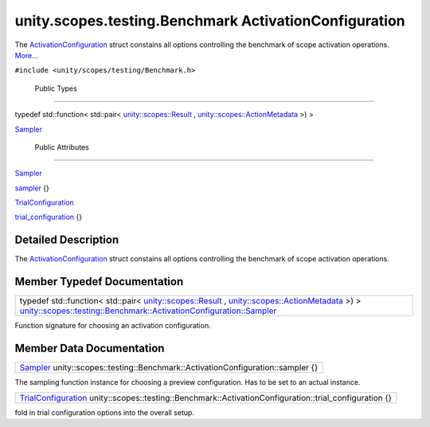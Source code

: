 .. _sdk_unity_scopes_testing_benchmark_activationconfiguration:
unity.scopes.testing.Benchmark ActivationConfiguration
======================================================

The
`ActivationConfiguration </sdk/scopes/cpp/unity.scopes.testing/Benchmark.ActivationConfiguration/>`_ 
struct constains all options controlling the benchmark of scope
activation operations.
`More... </sdk/scopes/cpp/unity.scopes.testing/Benchmark.ActivationConfiguration/#details>`_ 

``#include <unity/scopes/testing/Benchmark.h>``

        Public Types
--------------------

typedef std::function< std::pair<
`unity::scopes::Result </sdk/scopes/cpp/unity.scopes.Result/>`_ ,
`unity::scopes::ActionMetadata </sdk/scopes/cpp/unity.scopes.ActionMetadata/>`_ 
>) > 

`Sampler </sdk/scopes/cpp/unity.scopes.testing/Benchmark.ActivationConfiguration/#ad9b338829ebd254c9beccfb866e2a7e4>`_ 

 

        Public Attributes
-------------------------

`Sampler </sdk/scopes/cpp/unity.scopes.testing/Benchmark.ActivationConfiguration/#ad9b338829ebd254c9beccfb866e2a7e4>`_  

`sampler </sdk/scopes/cpp/unity.scopes.testing/Benchmark.ActivationConfiguration/#a364c411f10d9f217b01f55f7167e89cd>`_ 
{}

 

`TrialConfiguration </sdk/scopes/cpp/unity.scopes.testing/Benchmark.TrialConfiguration/>`_  

`trial\_configuration </sdk/scopes/cpp/unity.scopes.testing/Benchmark.ActivationConfiguration/#a1f65dd91e904c04041e47507389a44bb>`_ 
{}

 

Detailed Description
--------------------

The
`ActivationConfiguration </sdk/scopes/cpp/unity.scopes.testing/Benchmark.ActivationConfiguration/>`_ 
struct constains all options controlling the benchmark of scope
activation operations.

Member Typedef Documentation
----------------------------

+--------------------------------------------------------------------------------------------------------------------------------------------------------------------------------------------------------------------------------------------------------------------------------------------------------------------------------------------------------------------------------+
| typedef std::function< std::pair< `unity::scopes::Result </sdk/scopes/cpp/unity.scopes.Result/>`_ , `unity::scopes::ActionMetadata </sdk/scopes/cpp/unity.scopes.ActionMetadata/>`_ >) > `unity::scopes::testing::Benchmark::ActivationConfiguration::Sampler </sdk/scopes/cpp/unity.scopes.testing/Benchmark.ActivationConfiguration/#ad9b338829ebd254c9beccfb866e2a7e4>`_    |
+--------------------------------------------------------------------------------------------------------------------------------------------------------------------------------------------------------------------------------------------------------------------------------------------------------------------------------------------------------------------------------+

Function signature for choosing an activation configuration.

Member Data Documentation
-------------------------

+--------------------------------------------------------------------------------------------------------------------------------------------------------------------------------------------------+
| `Sampler </sdk/scopes/cpp/unity.scopes.testing/Benchmark.ActivationConfiguration/#ad9b338829ebd254c9beccfb866e2a7e4>`_  unity::scopes::testing::Benchmark::ActivationConfiguration::sampler {}   |
+--------------------------------------------------------------------------------------------------------------------------------------------------------------------------------------------------+

The sampling function instance for choosing a preview configuration. Has
to be set to an actual instance.

+-----------------------------------------------------------------------------------------------------------------------------------------------------------------------------------+
| `TrialConfiguration </sdk/scopes/cpp/unity.scopes.testing/Benchmark.TrialConfiguration/>`_  unity::scopes::testing::Benchmark::ActivationConfiguration::trial\_configuration {}   |
+-----------------------------------------------------------------------------------------------------------------------------------------------------------------------------------+

fold in trial configuration options into the overall setup.

